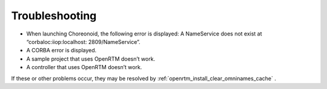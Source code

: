 Troubleshooting
===============

- When launching Choreonoid, the following error is displayed: A NameService does not exist at “corbaloc:iiop:localhost: 2809/NameService”.
- A CORBA error is displayed.
- A sample project that uses OpenRTM doesn’t work.
- A controller that uses OpenRTM doesn’t work.
 
If these or other problems occur, they may be resolved by  :ref:`openrtm_install_clear_omninames_cache` .
